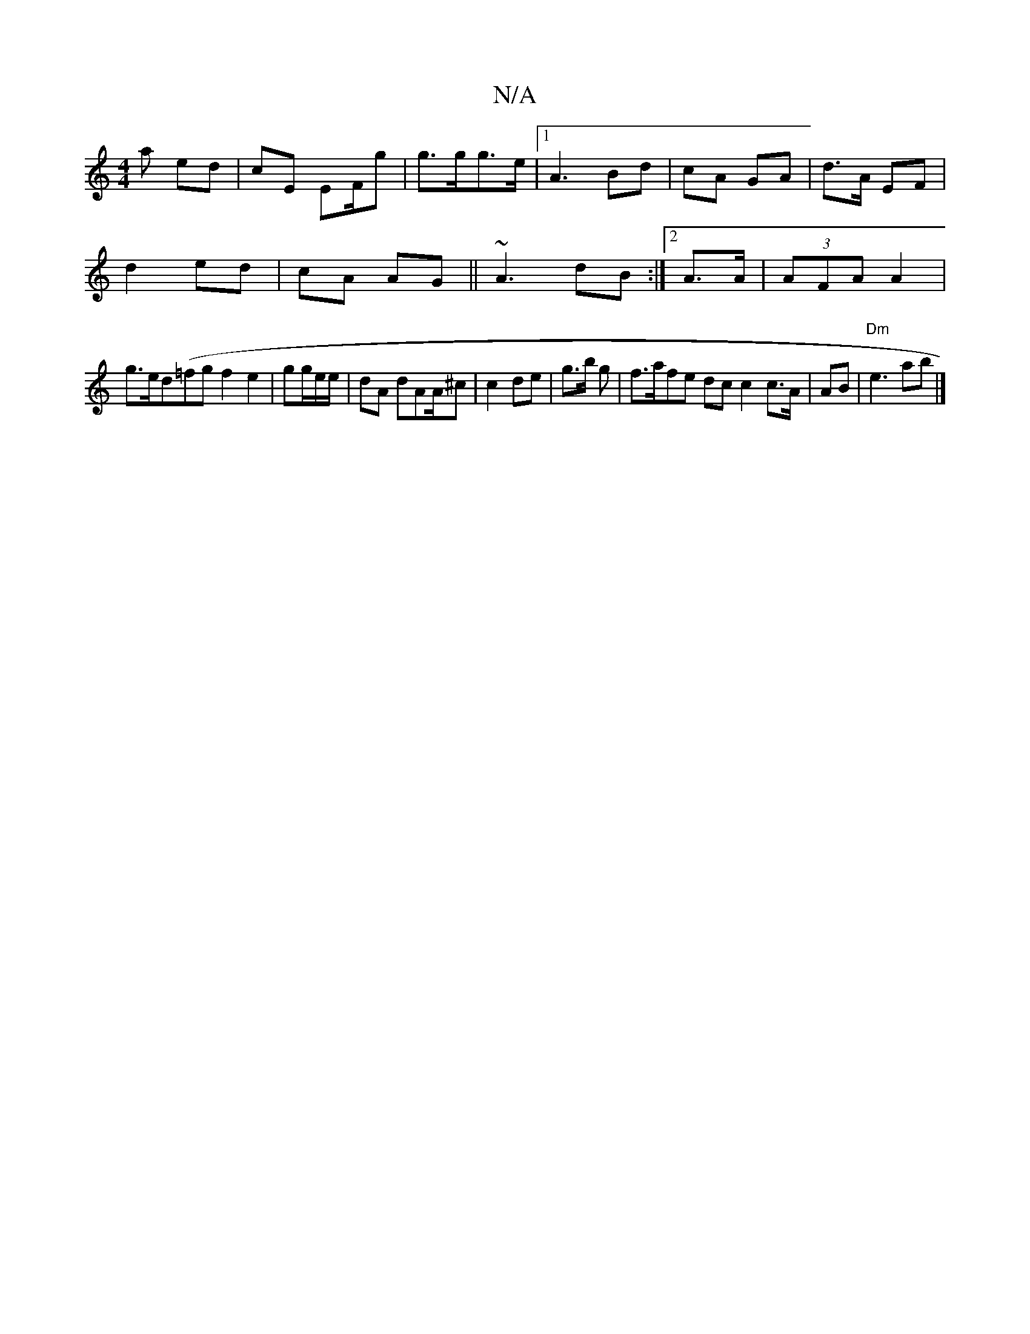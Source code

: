 X:1
T:N/A
M:4/4
R:N/A
K:Cmajor
a ed | cE EF/g| g>gg>e |1 A3 Bd | cA GA | d>A EF |
d2 ed | cA AG || ~A3 dB :|2 A>A|(3AFA A2 |
g>ed(=fg f2e2|gg/e/e/ |dA dAA/^c | c2 de | g>b g | f>afe dc c2 c>A|AB | "Dm"e3 ab|]

a|ABc d2A|c>E DF/D/ |